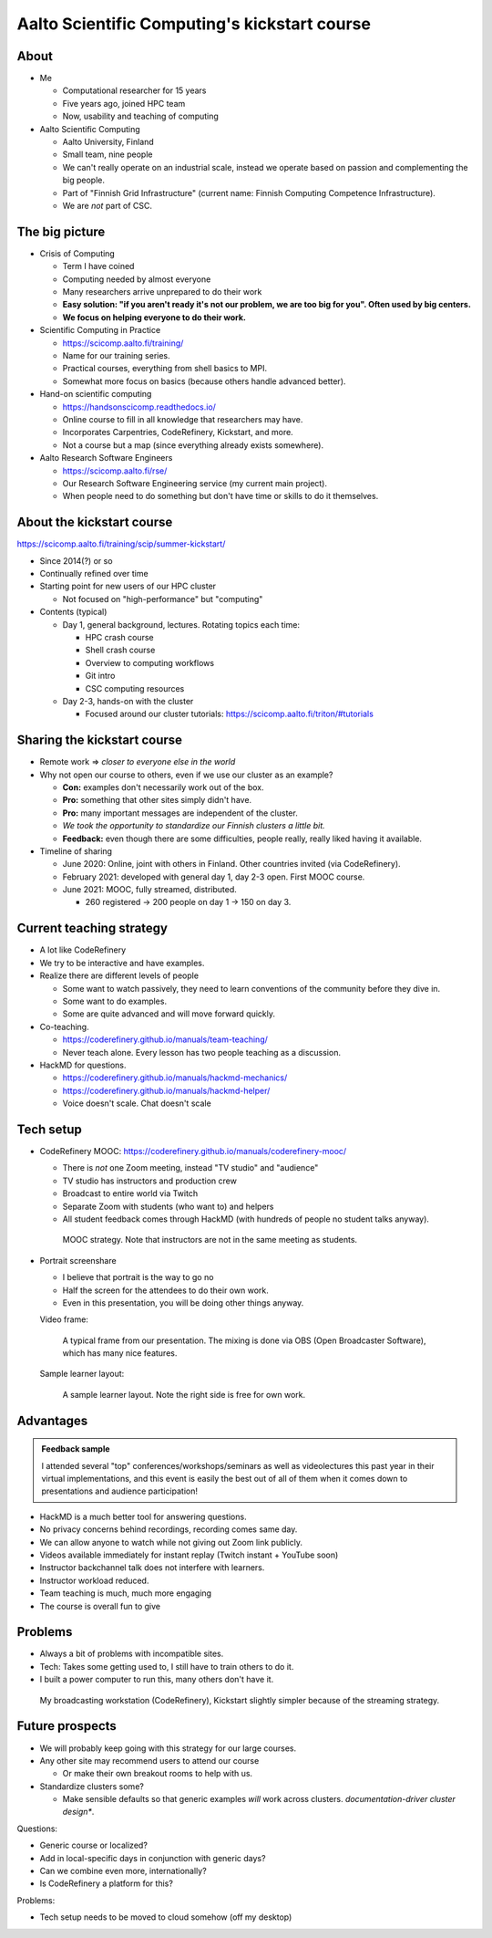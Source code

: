 Aalto Scientific Computing's kickstart course
===============================================

About
-----
* Me

  * Computational researcher for 15 years
  * Five years ago, joined HPC team
  * Now, usability and teaching of computing

* Aalto Scientific Computing

  * Aalto University, Finland
  * Small team, nine people
  * We can't really operate on an industrial scale, instead we operate
    based on passion and complementing the big people.
  * Part of "Finnish Grid Infrastructure" (current name: Finnish Computing
    Competence Infrastructure).
  * We are *not* part of CSC.



The big picture
---------------
* Crisis of Computing

  * Term I have coined
  * Computing needed by almost everyone
  * Many researchers arrive unprepared to do their work
  * **Easy solution: "if you aren't ready it's not our problem, we are
    too big for you".  Often used by big centers.**
  * **We focus on helping everyone to do their work.**

* Scientific Computing in Practice

  * https://scicomp.aalto.fi/training/
  * Name for our training series.
  * Practical courses, everything from shell basics to MPI.
  * Somewhat more focus on basics (because others handle advanced
    better).

* Hand-on scientific computing

  * https://handsonscicomp.readthedocs.io/
  * Online course to fill in all knowledge that researchers may have.
  * Incorporates Carpentries, CodeRefinery, Kickstart, and more.
  * Not a course but a map (since everything already exists
    somewhere).

* Aalto Research Software Engineers

  * https://scicomp.aalto.fi/rse/
  * Our Research Software Engineering service (my current main project).
  * When people need to do something but don't have time or skills to
    do it themselves.



About the kickstart course
--------------------------

https://scicomp.aalto.fi/training/scip/summer-kickstart/

* Since 2014(?) or so
* Continually refined over time
* Starting point for new users of our HPC cluster

  * Not focused on "high-performance" but "computing"

* Contents (typical)

  * Day 1, general background, lectures.  Rotating topics each time:

    * HPC crash course
    * Shell crash course
    * Overview to computing workflows
    * Git intro
    * CSC computing resources

  * Day 2-3, hands-on with the cluster

    * Focused around our cluster tutorials:
      https://scicomp.aalto.fi/triton/#tutorials



Sharing the kickstart course
----------------------------

* Remote work ⇒ *closer to everyone else in the world*

* Why not open our course to others, even if we use our cluster as an
  example?

  * **Con:** examples don't necessarily work out of the box.
  * **Pro:** something that other sites simply didn't have.
  * **Pro:** many important messages are independent of the cluster.
  * *We took the opportunity to standardize our Finnish clusters a
    little bit.*

  * **Feedback:** even though there are some difficulties, people
    really, really liked having it available.

* Timeline of sharing

  * June 2020: Online, joint with others in Finland.  Other countries
    invited (via CodeRefinery).
  * February 2021: developed with general day 1, day 2-3 open.  First
    MOOC course.
  * June 2021: MOOC, fully streamed, distributed.

    * 260 registered → 200 people on day 1 → 150 on day 3.


Current teaching strategy
-------------------------
* A lot like CodeRefinery
* We try to be interactive and have examples.
* Realize there are different levels of people

  * Some want to watch passively, they need to learn conventions of
    the community before they dive in.
  * Some want to do examples.
  * Some are quite advanced and will move forward quickly.

* Co-teaching.

  * https://coderefinery.github.io/manuals/team-teaching/
  * Never teach alone.  Every lesson has two people teaching as a discussion.


* HackMD for questions.

  * https://coderefinery.github.io/manuals/hackmd-mechanics/
  * https://coderefinery.github.io/manuals/hackmd-helper/
  * Voice doesn't scale.  Chat doesn't scale

Tech setup
----------
* CodeRefinery MOOC:
  https://coderefinery.github.io/manuals/coderefinery-mooc/

  * There is *not* one Zoom meeting, instead "TV studio" and
    "audience"
  * TV studio has instructors and production crew
  * Broadcast to entire world via Twitch
  * Separate Zoom with students (who want to) and helpers
  * All student feedback comes through HackMD (with hundreds of people
    no student talks anyway).

  .. figure:: https://coderefinery.github.io/manuals/_images/mooc-diagram.png

     MOOC strategy.  Note that instructors are not in the same meeting
     as students.

* Portrait screenshare

  * I believe that portrait is the way to go no
  * Half the screen for the attendees to do their own work.
  * Even in this presentation, you will be doing other things anyway.

  Video frame:

  .. figure:: img/kickstart-course-screenshot.png
     :width: 50%

     A typical frame from our presentation.  The mixing is done via
     OBS (Open Broadcaster Software), which has many nice features.

  Sample learner layout:

  .. figure:: https://coderefinery.github.io/manuals/_images/layout--learner-top.png
     :alt: Zoom layout with screenshare on left and

     A sample learner layout.  Note the right side is free for own work.

Advantages
----------

.. admonition:: Feedback sample

   I attended several "top" conferences/workshops/seminars as well as
   videolectures this past year in their virtual implementations, and this
   event is easily the best out of all of them when it comes down to
   presentations and audience participation!


* HackMD is a much better tool for answering questions.
* No privacy concerns behind recordings, recording comes same day.
* We can allow anyone to watch while not giving out Zoom link
  publicly.
* Videos available immediately for instant replay (Twitch instant +
  YouTube soon)
* Instructor backchannel talk does not interfere with learners.
* Instructor workload reduced.
* Team teaching is much, much more engaging
* The course is overall fun to give



Problems
--------

* Always a bit of problems with incompatible sites.
* Tech: Takes some getting used to, I still have to train others to do it.
* I built a power computer to run this, many others don't have it.

.. figure:: img/coderefinery-workstation.jpeg

   My broadcasting workstation (CodeRefinery), Kickstart slightly
   simpler because of the streaming strategy.


Future prospects
----------------
- We will probably keep going with this strategy for our large courses.
- Any other site may recommend users to attend our course

  - Or make their own breakout rooms to help with us.

- Standardize clusters some?

  - Make sensible defaults so that generic examples *will* work
    across clusters.  *documentation-driver cluster design**.


Questions:

- Generic course or localized?
- Add in local-specific days in conjunction with generic days?
- Can we combine even more, internationally?
- Is CodeRefinery a platform for this?

Problems:

- Tech setup needs to be moved to cloud somehow (off my desktop)
